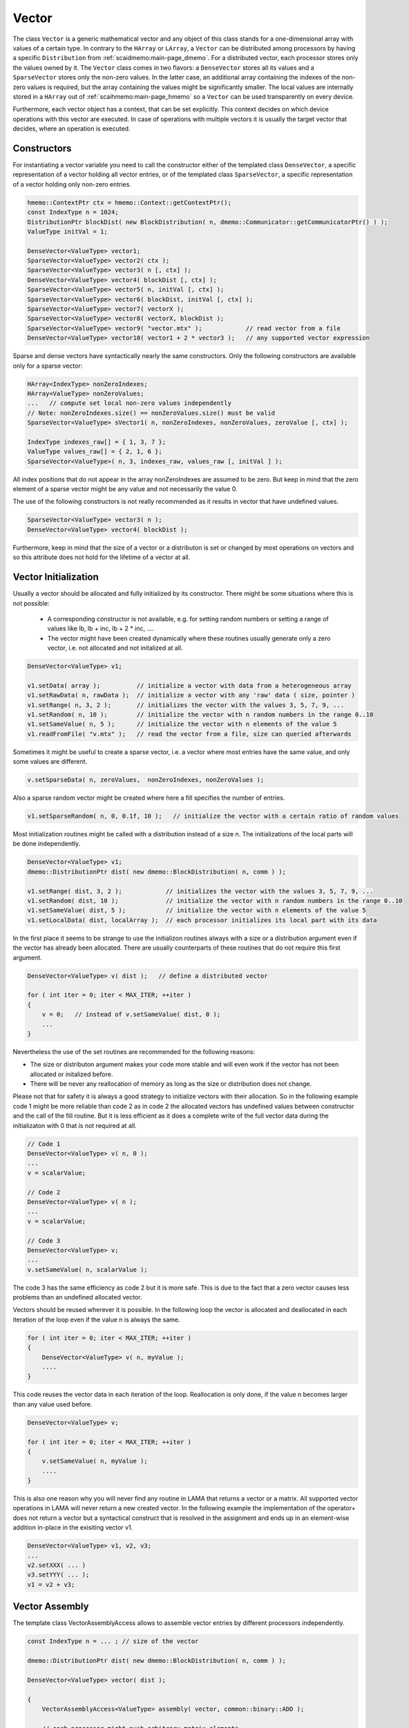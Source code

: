 .. _lama_Vector:

Vector
======

The class ``Vector`` is a generic mathematical vector and any object of this class stands for a one-dimensional array with values
of a certain type. In contrary to the ``HArray`` or ``LArray``, a ``Vector`` can be distributed among processors by having
a specific ``Distribution`` from :ref:`scaidmemo:main-page_dmemo`.
For a distributed vector, each processor stores only the values owned by it. The ``Vector`` class comes in two flavors:
a ``DenseVector`` stores all its values and a ``SparseVector`` stores only the non-zero values. In the latter case, an additional
array containing the indexes of the non-zero values is required, but the array containing the values might be significantly 
smaller. The local values are internally stored in a ``HArray`` out of :ref:`scaihmemo:main-page_hmemo` 
so a ``Vector`` can be used transparently on every device. 

Furthermore, each vector object has a context, that can be set explicitly. This context decides on which device operations 
with this vector are executed. In case of operations with multiple vectors it is usually the target vector that decides, where
an operation is executed.

Constructors
------------

For instantiating a vector variable you need to call the constructor either of the templated class ``DenseVector``, 
a specific representation of a vector holding all vector entries, or of the templated class ``SparseVector``, a
specific representation of a vector holding only non-zero entries.

.. code-block:: c++

    hmemo::ContextPtr ctx = hmemo::Context::getContextPtr();
    const IndexType n = 1024;
    DistributionPtr blockDist( new BlockDistribution( n, dmemo::Communicator::getCommunicatorPtr() ) );
    ValueType initVal = 1;

    DenseVector<ValueType> vector1;
    SparseVector<ValueType> vector2( ctx );
    SparseVector<ValueType> vector3( n [, ctx] );
    DenseVector<ValueType> vector4( blockDist [, ctx] );
    SparseVector<ValueType> vector5( n, initVal [, ctx] );
    SparseVector<ValueType> vector6( blockDist, initVal [, ctx] );
    SparseVector<ValueType> vector7( vectorX );
    SparseVector<ValueType> vector8( vectorX, blockDist );
    SparseVector<ValueType> vector9( "vector.mtx" );            // read vector from a file
    DenseVector<ValueType> vector10( vector1 + 2 * vector3 );   // any supported vector expression

Sparse and dense vectors have syntactically nearly the same constructors.
Only the following constructors are available only for a sparse vector:

.. code-block:: c++

    HArray<IndexType> nonZeroIndexes;
    HArray<ValueType> nonZeroValues;
    ...   // compute set local non-zero values independently
    // Note: nonZeroIndexes.size() == nonZeroValues.size() must be valid
    SparseVector<ValueType> sVector1( n, nonZeroIndexes, nonZeroValues, zeroValue [, ctx] );

    IndexType indexes_raw[] = { 1, 3, 7 };
    ValueType values_raw[] = { 2, 1, 6 };
    SparseVector<ValueType>( n, 3, indexes_raw, values_raw [, initVal ] );

All index positions that do not appear in the array nonZeroIndexes are assumed to be zero. But keep
in mind that the zero element of a sparse vector might be any value and not necessarily the value 0.


The use of the following constructors is not really recommended as it results in vector that have
undefined values.

.. code-block:: c++

    SparseVector<ValueType> vector3( n );
    DenseVector<ValueType> vector4( blockDist );

Furthermore, keep in mind that the size of a vector or a distributon is set or changed by most operations
on vectors and so this attribute does not hold for the lifetime of a vector at all.

Vector Initialization
---------------------

Usually a vector should be allocated and fully initialized by its constructor. There might
be some situations where this is not possible:

 * A corresponding constructor is not available, e.g. for setting random numbers or setting
   a range of values like lb, lb + inc, lb + 2 * inc, ....
 * The vector might have been created dynamically where these routines usually generate 
   only a zero vector, i.e. not allocated and not initalized at all.

.. code-block:: c++

    DenseVector<ValueType> v1;

    v1.setData( array );          // initialize a vector with data from a heterogeneous array
    v1.setRawData( n, rawData );  // initialize a vector with any 'raw' data ( size, pointer )
    v1.setRange( n, 3, 2 );       // initializes the vector with the values 3, 5, 7, 9, ...
    v1.setRandom( n, 10 );        // initialize the vector with n random numbers in the range 0..10
    v1.setSameValue( n, 5 );      // initialize the vector with n elements of the value 5
    v1.readFromFile( "v.mtx" );   // read the vector from a file, size can queried afterwards

Sometimes it might be useful to create a sparse vector, i.e. a vector where most entries have the same
value, and only some values are different.

.. code-block:: c++

   v.setSparseData( n, zeroValues,  nonZeroIndexes, nonZeroValues );

Also a sparse random vector might be created where here a fill specifies the number of entries.

.. code-block:: c++

    v1.setSparseRandom( n, 0, 0.1f, 10 );   // initialize the vector with a certain ratio of random values

Most initialization routines might be called with a distribution instead of a size n. The initializations
of the local parts will be done independently.

.. code-block:: c++

    DenseVector<ValueType> v1;
    dmemo::DistributionPtr dist( new dmemo::BlockDistribution( n, comm ) );

    v1.setRange( dist, 3, 2 );            // initializes the vector with the values 3, 5, 7, 9, ...
    v1.setRandom( dist, 10 );             // initialize the vector with n random numbers in the range 0..10
    v1.setSameValue( dist, 5 );           // initialize the vector with n elements of the value 5
    v1.setLocalData( dist, localArray );  // each processor initializes its local part with its data

In the first place it seems to be strange to use the initializon routines always with a size
or a distribution argument even if the vector has already been allocated. There are usually 
counterparts of these routines that do not require this first argument.

.. code-block:: c++

    DenseVector<ValueType> v( dist );   // define a distributed vector

    for ( int iter = 0; iter < MAX_ITER; ++iter )
    {
        v = 0;   // instead of v.setSameValue( dist, 0 );
        ...
    }

Nevertheless the use of the set routines are recommended for the following reasons:

* The size or distributon argument makes your code more stable and will even work
  if the vector has not been allocated or initalized before.
* There will be never any reallocation of memory as long as the size or distribution does not change.

Please not that for safety it is always a good strategy to initialize vectors with their allocation.
So in the following example code 1 might be more reliable than code 2 as in code 2 the allocated
vectors has undefined values between constructor and the call of the fill routine. But it is less efficient
as it does a complete write of the full vector data during the initializaton with 0 that is not 
required at all.

.. code-block:: c++

    // Code 1                          
    DenseVector<ValueType> v( n, 0 );   
    ...
    v = scalarValue;

    // Code 2
    DenseVector<ValueType> v( n );   
    ...
    v = scalarValue;    

    // Code 3
    DenseVector<ValueType> v;
    ...
    v.setSameValue( n, scalarValue ); 

The code 3 has the same efficiency as code 2 but it is more safe. This is due to the fact
that a zero vector causes less problems than an undefined allocated vector.

Vectors should be reused wherever it is possible. In the following loop the vector
is allocated and deallocated in each iteration of the loop even if the value n
is always the same.

.. code-block:: c++


    for ( int iter = 0; iter < MAX_ITER; ++iter )
    {
        DenseVector<ValueType> v( n, myValue );
        ....
    }

This code reuses the vector data in each iteration of the loop. Reallocation is
only done, if the value n becomes larger than any value used before.

.. code-block:: c++

    DenseVector<ValueType> v;

    for ( int iter = 0; iter < MAX_ITER; ++iter )
    {
        v.setSameValue( n, myValue );
        ....
    }

This is also one reason why you will never find any routine in LAMA that returns
a vector or a matrix. All supported vector operations in LAMA will never return a
new created vector. In the following example the implementation of the operator+ does not return
a vector but a syntactical construct that is resolved in the assignment and ends up in
an element-wise addition in-place in the exisiting vector v1. 

.. code-block:: c++

     DenseVector<ValueType> v1, v2, v3;
     ...
     v2.setXXX( ... )
     v3.setYYY( ... );
     v1 = v2 + v3;

Vector Assembly
---------------

The template class VectorAssemblyAccess allows to assemble vector entries by different processors
independently.

.. code-block:: c++

    const IndexType n = ... ; // size of the vector

    dmemo::DistributionPtr dist( new dmemo::BlockDistribution( n, comm ) );

    DenseVector<ValueType> vector( dist );

    {
        VectorAssemblyAccess<ValueType> assembly( vector, common::binary::ADD );

        // each processor might push arbitrary matrix elements

        assembly.push( i1, val1 );
        ...
        assembly.push( i2, val2 );

        // destructor of access, implies release, that inserts the elements
    }

- During an assembly access the vector must not be changed or accessed otherwise.
- All processors must access the vector by the corresponding constructor; even if not all processors might push
  elements, they might be involved in redistribution of the assembled data to the owning processors.
- The end of assembling is indicated by either calling the destructor of the access or by an explicit release call.
- Zero elements might be filled explicitly to reserve memory in a sparse vector.
- Different modes are supported if entries are assembled twice, either by same or by different processors or for existing entries.
  In the REPLACE mode (default, common::binary::COPY) values will be replaced; different assembled values for the same entry
  might be undefined. In the SUM mode (common::binary::ADD) assembled values for the same position are added.
- The distribution must be set before the assembling.
- Future versions might support an asynchronous version of the release of the access.

Even if the implementation of the assembling is highly optimized, it might involve a large amount of 
communication as the assembled data must be communicated to their owners. Therefore it is always recommended
to due the assembling as locally as possible, i.e. elements should be inserted preferably by their owners.

The assembling might also be done replicated, i.e. each processor runs the whole assembling code. In this case elements
should only be pushed by the owner. If elements are pushed by all processors, this would not be wrong in the replace mode
but would cause significant overhead.

.. code-block:: c++

    for ( all enries )
    {
        ....
        if ( dist->isLocal( i ) ) 
        {
            assembly.push( i, val )
        }
        ....
    }

In replicated code it is a better approach to call the method pushReplicated. This call guarantees that the method is
called by all processors with the same values (not necessarily at the same time). Furthermore it clearly
indicates that it is used in a replicated control flow. The implementation of the method can use this assertion for 
optimizations. The element is only inserted once.

.. code-block:: c++

    assembly.pushReplicated( i, val );  // guarantees that this is called by each processor

Usually assembling is done for a distributed vector. For consistency reasons, assembling works also
for replicated vectors. In this case all elements from all processors will be inserted in all instances.
Replicated assembling for a replicated vector also works fine; here the use of the pushReplicated method
is especially recommended.

Methods
-------

The class ``Vector`` is an abstract class that can be used for generic algorithm formulation. 
Beside some exceptions, all methods and vector expressions are supported for all kind of vectors,
either sparse or dense.

.. code-block:: c++

    Vector& v1 = denseVector;  
    Vector& v2 = sparseVector;

    v1.setContextPtr( Context::getContextPtr( Context::Host ) );
    v2.setContextPtr( Context::getContextPtr( Context::CUDA ) );

    const IndexType n = 100;
    v1.allocate( n );
    v2.allocate( DistributionPtr( new BlockDistribution( n, comm ) ) );
   
    v1 = ValueType( 2 );
    v2 = ValueType( 1 );

    v1.setDenseValues( denseValues );
    v1.setSparseValues( sparseIndexes, sparseValues, zeroValue );

    v2.readFromFile( "vector.mtx" );

For creating a new vector you need two major things:

 * the size of the vector (number of elements)
 * the value(s) of the vector

For distributed vectors the size can be substituted by a ``Distribution`` (holding the size and distribution strategy). 
For defining a Distribution, please refer to :ref:`this <scaidmemo:main-page_dmemo>` page.

The values can be passed by raw data pointer. Passing one value, will initilize the whole vector with this one value. 
Alternatively you can read the whole vector (size and data) from file, by specifing the filename. 
For a detailed description of the supported file formats, please refer to :ref:`lama_IO`.

Optionally you can specify a (initial) ``Context`` for the Vector, to define on which context the (initial) data is valid. 
For detailed explanation of the Context class, please refer to :ref:`this <scaihmemo:main-page_hmemo>` page. 

In the following you see all possible constructor calls:

.. code-block:: c++

  // for later use:
  const int size = 4;
  dmemo::CommunicatorPtr comm( dmemo::Communicator::getCommunicatorPtr( Communicator::MPI ) );
  dmemo::DistributionPtr dist( dmemo::Distribution::getDistributionPtr( "BLOCK", comm, size, 1.0 ) );
  common::ContextPtr cudaContextPtr = common::Context::getContextPtr( common::context::CUDA );

  // empty (not initialized) float vector (with context, distribution, or both)
  DenseVector<float> empty();
  DenseVector<float> emptyDist( dist );
  DenseVector<float> emptyCUDA( cudaContextPtr );
  DenseVector<float> emptyDistCUDA( dist, cudaContextPtr );

  // creating a simple double Vector of size 4 with all elements having the value 1.0
  // optional third parameter: cudaContextPtr (hmemo::ContextPtr)
  DenseVector<double> x ( size, 1.0 );
  DenseVector<double> x2( dist, 1.0 );

  // reading from file (only on local vectors, can be redistributed afterwards)
  DenseVector<double> z( "z_vector.mtx" );

  // copy constructor (also works with general Vector 'z')
  DenseVector<double> zCopy   ( z );
  DenseVector<double> zRedist ( z, dist ); // z with a new Distribution

You also can create a pointer of a general Vector by calling the vector factory with a ``VectorCreateKeyType`` containing the vector type and the value type. The pointer can be saved as you need it as ``Vector*``, ``shared_ptr<Vector>``, ``unique_ptr<Vector>``. In LAMA we often make use of shared_ptr, so there is typedef to ``VectorPtr`` for that.

.. code-block:: c++

  // creating a DenseVector of value type double from the factory
  VectorCreateKey v_key( Vector::DENSE, common::getScalarType<double>() );
  VectorPtr vec_ptr = VectorPtr( Vector::create ( v_key ) );

For creating another Vector of the same type as your origin, you can receive the ``VectorCreateKeyType`` from it by calling ``getCreateValue()`` or ``getValueType`` for just getting the ValueType.

.. code-block:: c++

  VectorPtr z_clone1 = VectorPtr( Vector::create( z.getCreateValue() ) );              // or
  VectorPtr z_clone2 = VectorPtr( Vector::create( Vector::DENSE, z.getValueType() ) );

Vector Operations
------------------

Operations for sparse and dense vectors are the same as for LArrays.

.. code-block:: c++

    hmemo::ContextPtr ctx = hmemo::Context::getContextPtr();

    const IndexType n = 10;

    DenseVector<double> x( n, 1.0, ctx );
    DenseVector<double> y( n, 2.0, ctx );

    x[0] = 0.5;
    y[1] = x[0] * 1.0 - 0.5 * y[0];

    x += 1.0;
    y -= 1.3;
    y *= 1.5;
    x /= 0.7;

    x += y;
    y -= x;
    x /= y;
    x *= y;

    y += x *= 2;

    // unary operations

    x.invert();      // x[i] = 1.0 / x[i]
    y.conj();        // y[i] = conj( y[i] )
    x.log();
    y.floor();
    x.ceil();
    x.sqrt();
    x.sin();
    x.cos();
    x.tan();
    x.atan();
    x.powBase( 2.0 );  // x[i] = 2.0 ** x[i] 
    y.powExp( 2.0 );   // x[i] = x[i] ** 2.0
    x.powBase( y );    // x[i] = y[i] ** x[i]
    y.powExp( x );     // y[i] = y[i] ** x[i]

    Scalar s;

    s = x.sum();
    s = x.min();
    s = x.max();

    s = x.l1Norm();
    s = x.l2Norm();
    s = y.maxNorm();
   
    s = x.dotProduct( y );
    s = x.maxDiffNorm( y );

DenseVector or SparseVector
---------------------------

The following differences between a dense and a sparse vector should be kept in mind:

* There is no method to set individually a single element in sparse vector, while a dense vector has the method ``setValue``.
* gather and scatter operations are only supported for dense vectors
* sorting is only supported for dense vectors
* Many operations where vectors are involved require an explicit array with all (local) values. For a
  dense vector the method ``getLocalValues`` gives a reference to the corresponding heterogeneous array for free,
  for a sparse vector this array will be built temporarily by calling the method ``buildLocalValues``.

As a fallback, many methods use a dense array with all local values of a method. In these cases,
a sparse vector might perform slower than a dense vector. The following code shows the typical pattern
how to implement code that requires individual solutions, either if the vector is dense or sparse.

.. code-block:: c++

    const Vector& v = ...

    switch ( v.getVectorKind() )
    {
        case Vector::DENSE:
        {
            const _DenseVector& denseV = reinterpret_cast<const _DenseVector&>( v );
            ... denseV.getLocalValues()  ...  // only for dense vectors available
            break;
        }
        case Vector::SPARSE:
        {
            const _SparseVector& sparseV = reinterpret_cast<const _SparseVector&>( v );
            HArray<ValueType> v;
            sparseV.buildLocalValues( v );
            ...
            break;
        }
        default:
            COMMON_THROWEXCEPTION( "illegal vector kind: " << v.getVectorKind() )
    }

Here are some typical situtations where an application might benefit from a sparse vector:

- getRow or getColumn of a sparse matrix is faster if the result is stored in a sparse vector
- many binary operations with a dense and a sparse vector are faster, as shown in the following code

.. code-block:: c++

   Matrix& m;
   _SparseVector& sparseV = ...
   _DenseVector& denseV = ...

   m.getRow( sparseV, i );
   m.getColumn( sparseV, j );

   Scalar s = sparseV.dotProduct( denseV );
   Scalar s = denseV.dotProduct( sparseV );
   denseV += alpha * sparseV;
   denseV -= alpha * sparseV;

Binary operations with two sparse vectors (if not the same) require some overhead to determine the new pattern
for the non-zero elements.

.. code-block:: c++

   _SparseVector& sparseV1 = ...
   _SparseVector& sparseV2 = ...
   
   Scalar s = sparseV1.dotProduct( sparseV2 );
   sparseV1 += sparseV2;

Expressions
-----------

Having vectors and scalars (as ``Scalar`` or value) you can perform vector addition, substraction and scaling with a scalar in text-book syntax. We have implemented the expressions to a maximal length of the form:

.. code-block:: c++

    v_z = s_alpha * v_x + s_beta * v_y;

All specialization of this form (e.g. s_alpha = 1, s_beta = 0) are valid expressions:

.. code-block:: c++

    Scalar s( 2.0 );
    x = s * x;
    
    z = x + y;
    z = x * 2.0 + y;
    z = 2.0 * x + y;
    z = x + y * 1.0;
    
    z = y * 2.0;
    z = y / 2.0;
    
Also the combination with the assign operator is possible (internally handled as v_z = s_alpha * v_x + s_beta * v_z):

.. code-block:: c++

    z += x;
    z += 2.0 * x;
    z += x * 2.0;

    z -= x;
    z -= 2.0 * x;
    z -= x * 2.0;
    z *= 3.0;
    z /= 1.5;

For initializing a Vector, you can assign one value to the whole vector by the assignment operator ('='). The size of the vector is kept.

.. code-block:: c++

    x = 1.0;
    y = 2.0;

Utility Functions
-----------------

Additionally you have some utility functions that can be called on a vector: (for getting the size or distribution of the vector, e.g. after reading it from file, for swapping with another vector or creating a copy.

.. code-block:: c++

    IndexType length = x.size(); // getting the global size of a vector
    DistributionPtr d = x.getDistributionPtr(); 

    x.swap( y ); // swapping the size and values of the vectors

    Vector* zCopy = z.copy(); // calls the copy constructor

For accessing single values of a vector you can use ``getValue`` or ``()`` with the global index ``i``. But you must have in mind, that it may be inefficient if the vector is distributed and/or not on the Host Context, because of communication between nodes or CPU and GPU:

.. code-block:: c++

    s = z.getValue( index );
    s = z( index );

File I/O
--------

Except from a constructor with a passed string, you can use ``readFromFile`` and ``writeToFile``. The generally excepted format in LAMA for vector and matrices is defined :doc:`here<FileIO>`.

.. code-block:: c++

    x.readFromFile( "vector.mtx" );
    // writing a vector to file in matrix market format in double precision
    y.writeToFile( "result.mtx", File::MATRIX_MARKET, File::DOUBLE );

Math Functions
--------------

The dot product of two vectors is expressed as function ``dotProduct``:

.. code-block:: c++

    s = x.dotProduct( y );

Also the rudimental math functions 'max', 'min', are prepared on a ``Vector``, returning the global maximum/minimum of all entries.

.. code-block:: c++ 

   Scalar maximum = x.max();
   Scalar minimum = y.min();

You can get the L1-, L2-, Maximum-norm of an ``Vector`` by:
   
.. code-block:: c++ 
   
    s = x.l1Norm();
    s = x.l2Norm();
    s = x.maxNorm();

Output operator
---------------

Also the output operator for a ``Vector`` is implemented, giving you informations about its size, ``Distribution`` and ``Context``.

.. code-block:: c++ 
  
    std::cout << "my vector x looks like: " << x << std::endl;

The output will look like the following, telling you x is a DenseVector of type double with global and local size of four (therefore having a NoDistribution of size four that is located on the Host (CPU with 4 enabled OpenMP threads) ).

.. code-block:: bash

  my vector x looks like: DenseVector<double>( size = 4, local = 4, dist = NoDistribution( size = 4 ), loc  = HostContext( #Threads = 4 ) )

